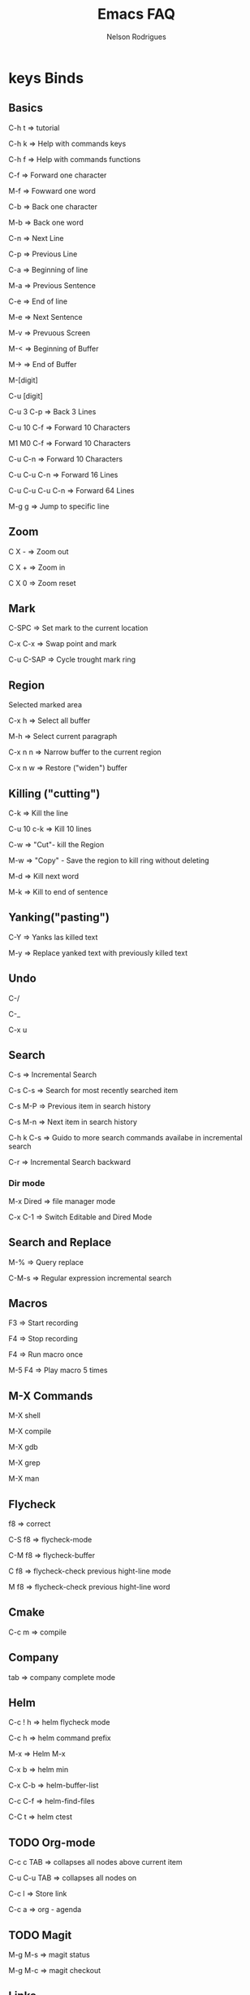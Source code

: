 #+TITLE: Emacs FAQ
#+AUTHOR: Nelson Rodrigues	
#+OPTIONS: \n:t

* keys Binds
** Basics

C-h t 	=> tutorial

C-h k 	=> Help with commands keys

C-h f 	=> Help with commands functions

C-f 	=> Forward one character

M-f 	=> Fowward one word

C-b 	=> Back one character

M-b 	=> Back one word

C-n 	=> Next Line

C-p 	=> Previous Line

C-a 	=> Beginning of line

M-a 	=> Previous Sentence

C-e 	=> End of line

M-e 	=> Next Sentence

M-v	=> Prevuous Screen

M-<	=> Beginning of Buffer

M->	=> End of Buffer

M-[digit]

C-u [digit]

C-u 3 C-p 	=> Back 3 Lines

C-u 10 C-f 	=> Forward 10 Characters

M1 M0 C-f	=> Forward 10 Characters

C-u C-n 	=> Forward 10 Characters

C-u C-u C-n 	=> Forward 16 Lines

C-u C-u C-u C-n	=> Forward 64 Lines

M-g g 	=> Jump to specific line

** Zoom

C X -	 => Zoom out 

C X +	 => Zoom in 

C X 0	 => Zoom reset

** Mark

C-SPC	=> Set mark to the current location

C-x C-x => Swap point and mark

C-u C-SAP => Cycle trought mark ring

** Region

Selected marked area

C-x h 	=> Select all buffer

M-h 	=> Select current paragraph

C-x n n => Narrow buffer to the current region

C-x n w => Restore ("widen") buffer

** Killing ("cutting")

C-k 	=> Kill the line

C-u 10 c-k => Kill 10 lines

C-w	=> "Cut"- kill the Region

M-w	=> "Copy" - Save the region to kill ring without deleting

M-d	=> Kill next word

M-k 	=> Kill to end of sentence

** Yanking("pasting")

C-Y 	=> Yanks las killed text

M-y	=> Replace yanked text with previously killed text

** Undo

C-/

C-_

C-x u

** Search

C-s 	=> Incremental Search

C-s C-s => Search for most recently searched item

C-s M-P => Previous item in search history

C-s M-n	=> Next item in search history

C-h k C-s => Guido to more search commands availabe in incremental search

C-r 	=> Incremental Search backward

*** Dir mode

M-x Dired => file manager mode

C-x C-1 =>  Switch Editable and Dired Mode

** Search and Replace

M-%	=> Query replace

C-M-s 	=> Regular expression incremental search 	

** Macros

F3 	=> Start recording

F4 	=> Stop recording

F4 	=> Run macro once

M-5 F4 	=> Play macro 5 times

** M-X Commands
	
M-X shell

M-X compile

M-X gdb

M-X grep

M-X man

** Flycheck

f8 	=> correct

C-S f8 	=> flycheck-mode 

C-M f8 	=> flycheck-buffer 

C f8 	=> flycheck-check previous hight-line mode

M f8	=> flycheck-check previous hight-line word

** Cmake

C-c m 	=> compile

** Company

tab 	=> company complete mode

** Helm

C-c ! h 	=> helm flycheck mode

C-c h		=> helm command prefix

M-x 		=> Helm M-x

C-x b		=> helm min

C-x C-b 	=> helm-buffer-list

C-c C-f		=> helm-find-files

C-C t		=> helm ctest

** TODO Org-mode

C-c c TAB 	=> collapses all nodes above current item

C-u C-u TAB	=> collapses all nodes on

C-c l 		=> Store link

C-c a 		=> org - agenda

** TODO Magit

M-g M-s 	=> magit status

M-g M-c		=> magit checkout

** Links

https://www.gnu.org/software/emacs/tour/

* Edit Multiple Lines at once

https://stackoverflow.com/questions/761706/in-emacs-edit-multiple-lines-at-once

* Windows, Frames, Buffers

So here's the summary:

*frames* are what you call "windows" in basically all of your other software

*windows* are divisions of frames

*buffers* hold the stuff that you display in windows

*buffers* may or may not be visiting (i.e., be associated with) a file

https://emacs.stackexchange.com/questions/13583/whats-the-difference-between-a-buffer-a-file-a-window-and-a-frame
